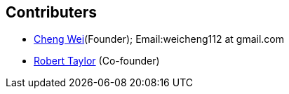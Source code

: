 Contributers
------------
* https://github.com/weicheng113[Cheng Wei](Founder); Email:weicheng112 at gmail.com
* https://github.com/roberttaylor426[Robert Taylor] (Co-founder)

